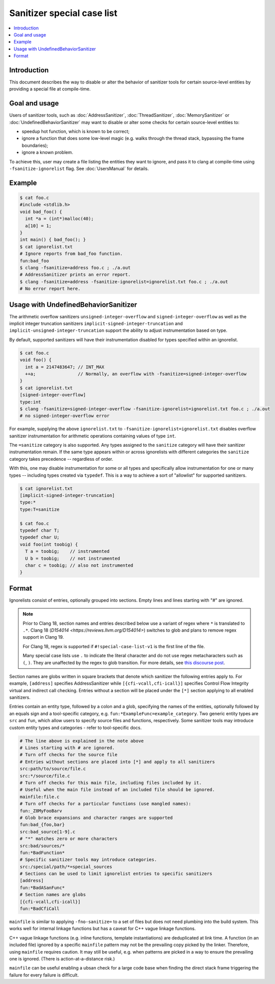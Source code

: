 ===========================
Sanitizer special case list
===========================

.. contents::
   :local:

Introduction
============

This document describes the way to disable or alter the behavior of
sanitizer tools for certain source-level entities by providing a special
file at compile-time.

Goal and usage
==============

Users of sanitizer tools, such as :doc:`AddressSanitizer`,
:doc:`ThreadSanitizer`, :doc:`MemorySanitizer` or :doc:`UndefinedBehaviorSanitizer`
may want to disable or alter some checks for certain source-level entities to:

* speedup hot function, which is known to be correct;
* ignore a function that does some low-level magic (e.g. walks through the
  thread stack, bypassing the frame boundaries);
* ignore a known problem.

To achieve this, user may create a file listing the entities they want to
ignore, and pass it to clang at compile-time using
``-fsanitize-ignorelist`` flag. See :doc:`UsersManual` for details.

Example
=======

.. code-block:: bash

  $ cat foo.c
  #include <stdlib.h>
  void bad_foo() {
    int *a = (int*)malloc(40);
    a[10] = 1;
  }
  int main() { bad_foo(); }
  $ cat ignorelist.txt
  # Ignore reports from bad_foo function.
  fun:bad_foo
  $ clang -fsanitize=address foo.c ; ./a.out
  # AddressSanitizer prints an error report.
  $ clang -fsanitize=address -fsanitize-ignorelist=ignorelist.txt foo.c ; ./a.out
  # No error report here.

Usage with UndefinedBehaviorSanitizer
=====================================

The arithmetic overflow sanitizers ``unsigned-integer-overflow`` and
``signed-integer-overflow`` as well as the implicit integer truncation
sanitizers ``implicit-signed-integer-truncation`` and
``implicit-unsigned-integer-truncation`` support the ability to adjust
instrumentation based on type.

By default, supported sanitizers will have their instrumentation disabled for
types specified within an ignorelist.

.. code-block:: bash

  $ cat foo.c
  void foo() {
    int a = 2147483647; // INT_MAX
    ++a;                // Normally, an overflow with -fsanitize=signed-integer-overflow
  }
  $ cat ignorelist.txt
  [signed-integer-overflow]
  type:int
  $ clang -fsanitize=signed-integer-overflow -fsanitize-ignorelist=ignorelist.txt foo.c ; ./a.out
  # no signed-integer-overflow error

For example, supplying the above ``ignorelist.txt`` to
``-fsanitize-ignorelist=ignorelist.txt`` disables overflow sanitizer
instrumentation for arithmetic operations containing values of type ``int``.

The ``=sanitize`` category is also supported. Any types assigned to the
``sanitize`` category will have their sanitizer instrumentation remain. If the
same type appears within or across ignorelists with different categories the
``sanitize`` category takes precedence -- regardless of order.

With this, one may disable instrumentation for some or all types and
specifically allow instrumentation for one or many types -- including types
created via ``typedef``. This is a way to achieve a sort of "allowlist" for
supported sanitizers.

.. code-block:: bash

  $ cat ignorelist.txt
  [implicit-signed-integer-truncation]
  type:*
  type:T=sanitize

  $ cat foo.c
  typedef char T;
  typedef char U;
  void foo(int toobig) {
    T a = toobig;    // instrumented
    U b = toobig;    // not instrumented
    char c = toobig; // also not instrumented
  }

Format
======

Ignorelists consist of entries, optionally grouped into sections. Empty lines
and lines starting with "#" are ignored.

.. note::

  Prior to Clang 18, section names and entries described below use a variant of
  regex where ``*`` is translated to ``.*``. Clang 18 (`D154014
  <https://reviews.llvm.org/D154014>`) switches to glob and plans to remove
  regex support in Clang 19.

  For Clang 18, regex is supported if ``#!special-case-list-v1`` is the first
  line of the file.

  Many special case lists use ``.`` to indicate the literal character and do
  not use regex metacharacters such as ``(``, ``)``. They are unaffected by the
  regex to glob transition. For more details, see `this discourse post
  <https://discourse.llvm.org/t/use-glob-instead-of-regex-for-specialcaselists/71666>`_.

Section names are globs written in square brackets that denote
which sanitizer the following entries apply to. For example, ``[address]``
specifies AddressSanitizer while ``[{cfi-vcall,cfi-icall}]`` specifies Control
Flow Integrity virtual and indirect call checking. Entries without a section
will be placed under the ``[*]`` section applying to all enabled sanitizers.

Entries contain an entity type, followed by a colon and a glob,
specifying the names of the entities, optionally followed by an equals sign and
a tool-specific category, e.g. ``fun:*ExampleFunc=example_category``.
Two generic entity types are ``src`` and
``fun``, which allow users to specify source files and functions, respectively.
Some sanitizer tools may introduce custom entity types and categories - refer to
tool-specific docs.

.. code-block:: bash

    # The line above is explained in the note above
    # Lines starting with # are ignored.
    # Turn off checks for the source file
    # Entries without sections are placed into [*] and apply to all sanitizers
    src:path/to/source/file.c
    src:*/source/file.c
    # Turn off checks for this main file, including files included by it.
    # Useful when the main file instead of an included file should be ignored.
    mainfile:file.c
    # Turn off checks for a particular functions (use mangled names):
    fun:_Z8MyFooBarv
    # Glob brace expansions and character ranges are supported
    fun:bad_{foo,bar}
    src:bad_source[1-9].c
    # "*" matches zero or more characters
    src:bad/sources/*
    fun:*BadFunction*
    # Specific sanitizer tools may introduce categories.
    src:/special/path/*=special_sources
    # Sections can be used to limit ignorelist entries to specific sanitizers
    [address]
    fun:*BadASanFunc*
    # Section names are globs
    [{cfi-vcall,cfi-icall}]
    fun:*BadCfiCall

``mainfile`` is similar to applying ``-fno-sanitize=`` to a set of files but
does not need plumbing into the build system. This works well for internal
linkage functions but has a caveat for C++ vague linkage functions.

C++ vague linkage functions (e.g. inline functions, template instantiations) are
deduplicated at link time. A function (in an included file) ignored by a
specific ``mainfile`` pattern may not be the prevailing copy picked by the
linker. Therefore, using ``mainfile`` requires caution. It may still be useful,
e.g. when patterns are picked in a way to ensure the prevailing one is ignored.
(There is action-at-a-distance risk.)

``mainfile`` can be useful enabling a ubsan check for a large code base when
finding the direct stack frame triggering the failure for every failure is
difficult.
